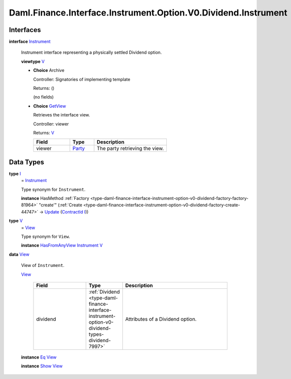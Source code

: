 .. Copyright (c) 2024 Digital Asset (Switzerland) GmbH and/or its affiliates. All rights reserved.
.. SPDX-License-Identifier: Apache-2.0

.. _module-daml-finance-interface-instrument-option-v0-dividend-instrument-37029:

Daml.Finance.Interface.Instrument.Option.V0.Dividend.Instrument
===============================================================

Interfaces
----------

.. _type-daml-finance-interface-instrument-option-v0-dividend-instrument-instrument-39714:

**interface** `Instrument <type-daml-finance-interface-instrument-option-v0-dividend-instrument-instrument-39714_>`_

  Instrument interface representing a physically settled Dividend option\.

  **viewtype** `V <type-daml-finance-interface-instrument-option-v0-dividend-instrument-v-12212_>`_

  + **Choice** Archive

    Controller\: Signatories of implementing template

    Returns\: ()

    (no fields)

  + .. _type-daml-finance-interface-instrument-option-v0-dividend-instrument-getview-74827:

    **Choice** `GetView <type-daml-finance-interface-instrument-option-v0-dividend-instrument-getview-74827_>`_

    Retrieves the interface view\.

    Controller\: viewer

    Returns\: `V <type-daml-finance-interface-instrument-option-v0-dividend-instrument-v-12212_>`_

    .. list-table::
       :widths: 15 10 30
       :header-rows: 1

       * - Field
         - Type
         - Description
       * - viewer
         - `Party <https://docs.daml.com/daml/stdlib/Prelude.html#type-da-internal-lf-party-57932>`_
         - The party retrieving the view\.


Data Types
----------

.. _type-daml-finance-interface-instrument-option-v0-dividend-instrument-i-22979:

**type** `I <type-daml-finance-interface-instrument-option-v0-dividend-instrument-i-22979_>`_
  \= `Instrument <type-daml-finance-interface-instrument-option-v0-dividend-instrument-instrument-39714_>`_

  Type synonym for ``Instrument``\.

  **instance** HasMethod :ref:`Factory <type-daml-finance-interface-instrument-option-v0-dividend-factory-factory-81964>` \"create'\" (:ref:`Create <type-daml-finance-interface-instrument-option-v0-dividend-factory-create-44747>` \-\> `Update <https://docs.daml.com/daml/stdlib/Prelude.html#type-da-internal-lf-update-68072>`_ (`ContractId <https://docs.daml.com/daml/stdlib/Prelude.html#type-da-internal-lf-contractid-95282>`_ `I <type-daml-finance-interface-instrument-option-v0-dividend-instrument-i-22979_>`_))

.. _type-daml-finance-interface-instrument-option-v0-dividend-instrument-v-12212:

**type** `V <type-daml-finance-interface-instrument-option-v0-dividend-instrument-v-12212_>`_
  \= `View <type-daml-finance-interface-instrument-option-v0-dividend-instrument-view-15904_>`_

  Type synonym for ``View``\.

  **instance** `HasFromAnyView <https://docs.daml.com/daml/stdlib/DA-Internal-Interface-AnyView.html#class-da-internal-interface-anyview-hasfromanyview-30108>`_ `Instrument <type-daml-finance-interface-instrument-option-v0-dividend-instrument-instrument-39714_>`_ `V <type-daml-finance-interface-instrument-option-v0-dividend-instrument-v-12212_>`_

.. _type-daml-finance-interface-instrument-option-v0-dividend-instrument-view-15904:

**data** `View <type-daml-finance-interface-instrument-option-v0-dividend-instrument-view-15904_>`_

  View of ``Instrument``\.

  .. _constr-daml-finance-interface-instrument-option-v0-dividend-instrument-view-62041:

  `View <constr-daml-finance-interface-instrument-option-v0-dividend-instrument-view-62041_>`_

    .. list-table::
       :widths: 15 10 30
       :header-rows: 1

       * - Field
         - Type
         - Description
       * - dividend
         - :ref:`Dividend <type-daml-finance-interface-instrument-option-v0-dividend-types-dividend-7997>`
         - Attributes of a Dividend option\.

  **instance** `Eq <https://docs.daml.com/daml/stdlib/Prelude.html#class-ghc-classes-eq-22713>`_ `View <type-daml-finance-interface-instrument-option-v0-dividend-instrument-view-15904_>`_

  **instance** `Show <https://docs.daml.com/daml/stdlib/Prelude.html#class-ghc-show-show-65360>`_ `View <type-daml-finance-interface-instrument-option-v0-dividend-instrument-view-15904_>`_
